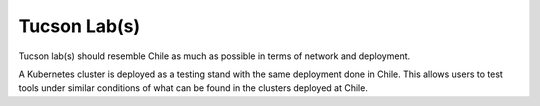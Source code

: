 Tucson Lab(s)
-------------
Tucson lab(s) should resemble Chile as much as possible in terms of network and deployment.

A Kubernetes cluster is deployed as a testing stand with the same deployment done in Chile. This allows users to test tools under similar conditions of what can be found in the clusters deployed at Chile.

